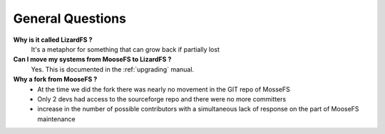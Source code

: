 *****************
General Questions
*****************
.. auth-status-writing/none

**Why is it called LizardFS ?**
  It's a metaphor for something that can grow back if partially lost

**Can I move my systems from MooseFS to LizardFS ?**
  Yes. This is documented in the :ref:`upgrading` manual.

**Why a fork from MooseFS ?**
  *  At the time we did the fork there was nearly no movement in the GIT repo
     of MosseFS
  *  Only 2 devs had access to the sourceforge repo and there were no more
     committers
  *  increase in the number of possible contributors with a simultaneous lack
     of response on the part of MooseFS maintenance






